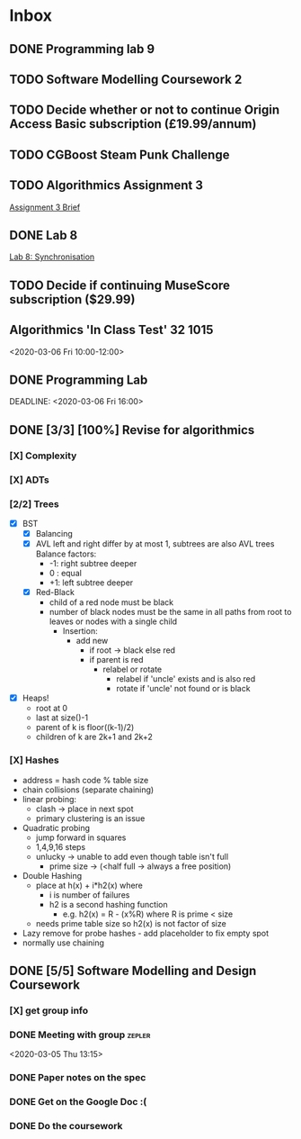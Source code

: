* Inbox
** DONE Programming lab 9
DEADLINE: <2020-05-18 Mon 16:00>
** TODO Software Modelling Coursework 2
DEADLINE: <2020-05-29 Fri 16:00>
** TODO Decide whether or not to continue Origin Access Basic subscription (£19.99/annum)
DEADLINE: <2021-05-09 Sun +1y -10d>
** TODO CGBoost Steam Punk Challenge
DEADLINE: <2020-05-27 Wed 15:00>
** TODO Algorithmics Assignment 3
DEADLINE: <2020-05-22 Fri 16:00>
[[https://secure.ecs.soton.ac.uk/noteswiki/images/COMP1201_1920_Assignment3.pdf][Assignment 3 Brief]]
** DONE Lab 8
DEADLINE: <2020-05-12 Tue 16:00>
[[https://secure.ecs.soton.ac.uk/notes/comp1206/sheet8.html][Lab 8: Synchronisation]]
** TODO Decide if continuing MuseScore subscription ($29.99)
DEADLINE: <2021-05-02 Sun +1y -5d>
** Algorithmics 'In Class Test' :32:1015:
<2020-03-06 Fri 10:00-12:00>
:PROPERTIES:
:CATEGORY: EXAM
:END:
** DONE Programming Lab
SCHEDULED: <2020-03-03 Tue 21:00>
:LOGBOOK:
CLOCK: [2020-03-03 Tue 23:27]--[2020-03-04 Wed 00:31] =>  1:04
:END:
DEADLINE: <2020-03-06 Fri 16:00>
** DONE [3/3] [100%] Revise for algorithmics
*** [X] Complexity
*** [X] ADTs
*** [2/2] Trees
 - [X] BST
   - [X] Balancing
   - [X] AVL
     left and right differ by at most 1, subtrees are also AVL trees
     Balance factors:
     + -1: right subtree deeper
     + 0 : equal
     + +1: left subtree deeper
   - [X] Red-Black
     + child of a red node must be black
     + number of black nodes must be the same in all paths from root to leaves
       or nodes with a single child
       + Insertion:
         + add new
           + if root -> black else red
           + if parent is red
             + relabel or rotate
               + relabel if 'uncle' exists and is also red
               + rotate if 'uncle' not found or is black
 - [X] Heaps!
   + root at 0
   + last at size()-1
   + parent of k is floor((k-1)/2)
   + children of k are 2k+1 and 2k+2
*** [X] Hashes
+ address = hash code % table size
+ chain collisions (separate chaining)
+ linear probing:
  + clash -> place in next spot
  + primary clustering is an issue
+ Quadratic probing
  + jump forward in squares
  + 1,4,9,16 steps
  + unlucky -> unable to add even though table isn't full
    + prime size -> (<half full -> always a free position)
+ Double Hashing
  + place at h(x) + i*h2(x) where
    + i is number of failures
    + h2 is a second hashing function
      + e.g. h2(x) = R - (x%R) where R is prime < size
  + needs prime table size so h2(x) is not factor of size
+ Lazy remove for probe hashes - add placeholder to fix empty spot
+ normally use chaining
** DONE [5/5] Software Modelling and Design Coursework
DEADLINE: <2020-04-24 Fri 16:00>
*** [X] get group info
*** DONE Meeting with group :zepler:
<2020-03-05 Thu 13:15>
*** DONE Paper notes on the spec
*** DONE Get on the Google Doc :(
*** DONE Do the coursework
